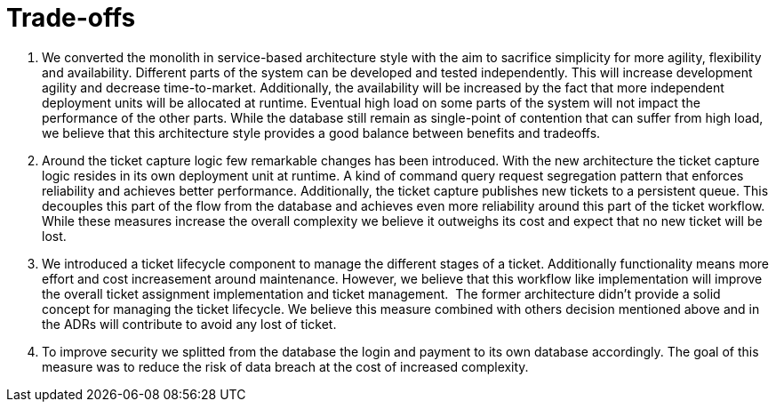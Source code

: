 = Trade-offs

. We converted the monolith in service-based architecture style with the aim to sacrifice simplicity for more agility, flexibility and availability.
Different parts of the system can be developed and tested independently.
This will increase development agility and decrease time-to-market.
Additionally, the availability will be increased by the fact that more independent deployment units will be allocated at runtime.
Eventual high load on some parts of the system will not impact the performance of the other parts.
While the database still remain as single-point of contention that can suffer from high load, we believe that this architecture style provides a good balance between benefits and tradeoffs.

. Around the ticket capture logic few remarkable changes has been introduced.
With the new architecture the ticket capture logic resides in its own deployment unit at runtime.
A kind of command query request segregation pattern that enforces reliability and achieves better performance.
Additionally, the ticket capture publishes new tickets to a persistent queue.
This decouples this part of the flow from the database and achieves even more reliability around this part of the ticket workflow.
While these measures increase the overall complexity we believe it outweighs its cost and expect that no new ticket will be lost.

. We introduced a ticket lifecycle component to manage the different stages of a ticket.
Additionally functionality means more effort and cost increasement around maintenance.
However, we believe that this workflow like implementation will improve the overall ticket assignment implementation and ticket management. 
The former architecture didn't provide a solid concept for managing the ticket lifecycle.
We believe this measure combined with others decision mentioned above and in the ADRs will contribute to avoid any lost of ticket.

. To improve security we splitted from the database the login and payment to its own database accordingly.
The goal of this measure was to reduce the risk of data breach at the cost of increased complexity.
